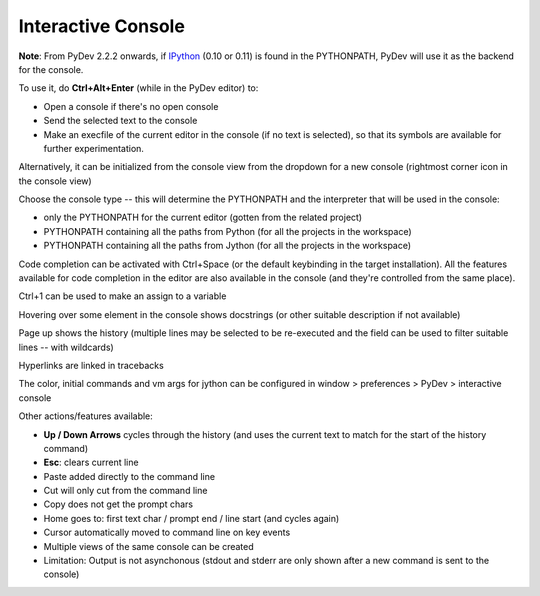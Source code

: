 Interactive Console
=======================

.. _IPython: http://ipython.org/

**Note**: From PyDev 2.2.2 onwards, if IPython_ (0.10 or 0.11) is found in the PYTHONPATH, 
PyDev will use it as the backend for the console.


To use it, do **Ctrl+Alt+Enter** (while in the PyDev editor) to:

* Open a console if there's no open console
* Send the selected text to the console
* Make an execfile of the current editor in the console (if no text is selected), so that its symbols are available for further experimentation.

Alternatively, it can be initialized from the console view from the dropdown for a new console 
(rightmost corner icon in the console view)

.. image:: images/console/start_console.png
   :class: snap


Choose the console type -- this will determine the PYTHONPATH and the interpreter that will be used in the console: 

* only the PYTHONPATH for the current editor (gotten from the related project)
* PYTHONPATH containing all the paths from Python (for all the projects in the workspace)
* PYTHONPATH containing all the paths from Jython (for all the projects in the workspace)


.. image:: images/console/choose_console.png
   :class: snap


Code completion can be activated with Ctrl+Space (or the default keybinding in the target installation). All
the features available for code completion in the editor are also available in the console (and they're controlled from
the same place).

.. image:: images/console/code_completion.png
   :class: snap


Ctrl+1 can be used to make an assign to a variable

.. image:: images/console/ctrl_1.png
   :class: snap


Hovering over some element in the console shows docstrings (or other suitable description if not available)

.. image:: images/console/hover.png
   :class: snap


Page up shows the history (multiple lines may be selected to be re-executed and the field can be used to filter suitable lines -- with wildcards)

.. image:: images/console/page_up.png
   :class: snap



Hyperlinks are linked in tracebacks

.. image:: images/console/hyperlink.png
   :class: snap


The color, initial commands and vm args for jython can be configured in window > preferences > PyDev > interactive console

.. image:: images/console/prefs.png
   :class: snap


Other actions/features available:

* **Up / Down Arrows** cycles through the history (and uses the current text to match for the start of the history command)
* **Esc**: clears current line
* Paste added directly to the command line
* Cut will only cut from the command line
* Copy does not get the prompt chars
* Home goes to: first text char / prompt end / line start (and cycles again)
* Cursor automatically moved to command line on key events
* Multiple views of the same console can be created


* Limitation: Output is not asynchonous (stdout and stderr are only shown after a new command is sent to the console)


